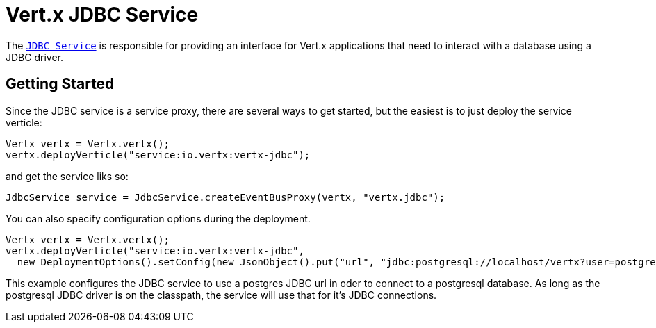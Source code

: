 = Vert.x JDBC Service

The link:apidocs/io/vertx/ext/jdbc/JdbcService.html[`JDBC Service`] is responsible for providing an interface for Vert.x applications that need to interact with
a database using a JDBC driver.

== Getting Started

Since the JDBC service is a service proxy, there are several ways to get started, but the easiest is to just deploy the service
verticle:
[source,{lang}]
----
Vertx vertx = Vertx.vertx();
vertx.deployVerticle("service:io.vertx:vertx-jdbc");
----

and get the service liks so:
[source,{lang}]
----
JdbcService service = JdbcService.createEventBusProxy(vertx, "vertx.jdbc");
----

You can also specify configuration options during the deployment.
[source,{lang}]
----
Vertx vertx = Vertx.vertx();
vertx.deployVerticle("service:io.vertx:vertx-jdbc",
  new DeploymentOptions().setConfig(new JsonObject().put("url", "jdbc:postgresql://localhost/vertx?user=postgres")));
----

This example configures the JDBC service to use a postgres JDBC url in oder to connect to a postgresql database. As long
as the postgresql JDBC driver is on the classpath, the service will use that for it's JDBC connections.

//TODO: complete docs